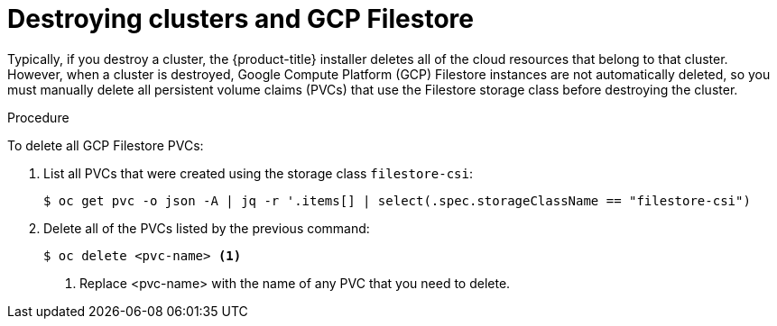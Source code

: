 // Module included in the following assemblies:
//
// * storage/container_storage_interface/persistent-storage-csi-google-cloud-file.adoc

:_mod-docs-content-type: PROCEDURE
[id="persistent-storage-csi-gcp-cloud-file-delete-instances_{context}"]
= Destroying clusters and GCP Filestore

Typically, if you destroy a cluster, the {product-title} installer deletes all of the cloud resources that belong to that cluster. However, when a cluster is destroyed, Google Compute Platform (GCP) Filestore instances are not automatically deleted, so you must manually delete all persistent volume claims (PVCs) that use the Filestore storage class before destroying the cluster.

.Procedure
To delete all GCP Filestore PVCs:

. List all PVCs that were created using the storage class `filestore-csi`:
+
[source, command]
----
$ oc get pvc -o json -A | jq -r '.items[] | select(.spec.storageClassName == "filestore-csi")
----

. Delete all of the PVCs listed by the previous command:
+
[source, command]
----
$ oc delete <pvc-name> <1>
----
<1> Replace <pvc-name> with the name of any PVC that you need to delete.